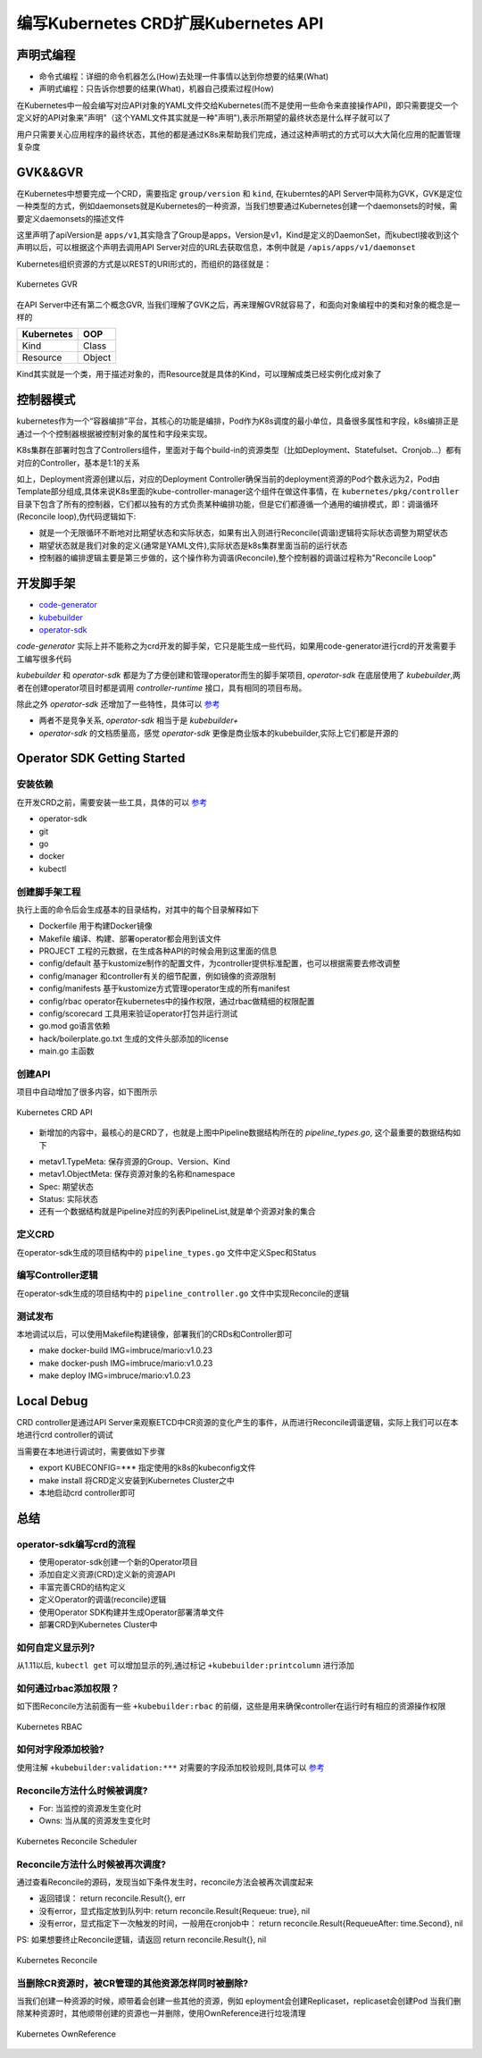 .. SPDX-License-Identifier: MIT

=====================================
编写Kubernetes CRD扩展Kubernetes API
=====================================

声明式编程
------------------

- 命令式编程：详细的命令机器怎么(How)去处理一件事情以达到你想要的结果(What)  
- 声明式编程：只告诉你想要的结果(What)，机器自己摸索过程(How)  

在Kubernetes中一般会编写对应API对象的YAML文件交给Kubernetes(而不是使用一些命令来直接操作API)，即只需要提交一个定义好的API对象来"声明"（这个YAML文件其实就是一种"声明"),表示所期望的最终状态是什么样子就可以了

用户只需要关心应用程序的最终状态，其他的都是通过K8s来帮助我们完成，通过这种声明式的方式可以大大简化应用的配置管理复杂度

GVK&&GVR
------------------

在Kubernetes中想要完成一个CRD，需要指定 ``group/version`` 和 ``kind``, 在kuberntes的API Server中简称为GVK，GVK是定位一种类型的方式，例如daemonsets就是Kubernetes的一种资源，当我们想要通过Kubernetes创建一个daemonsets的时候，需要定义daemonsets的描述文件

.. code-block:: yaml
   :linenos:

   apiVersion: apps/v1 
   kind: DaemonSet

这里声明了apiVersion是 ``apps/v1``,其实隐含了Group是apps，Version是v1，Kind是定义的DaemonSet，而kubectl接收到这个声明以后，可以根据这个声明去调用API Server对应的URL去获取信息，本例中就是 ``/apis/apps/v1/daemonset``

Kubernetes组织资源的方式是以REST的URI形式的，而组织的路径就是：

.. figure:: /_static/images/kubernetes/gvr.jpg
   :width: 100%
   :align: center
   :alt: Kubernetes gvr

   Kubernetes GVR

在API Server中还有第二个概念GVR, 当我们理解了GVK之后，再来理解GVR就容易了，和面向对象编程中的类和对象的概念是一样的

+---------------+---------+
|  Kubernetes   | OOP     |
+===============+=========+
|  Kind         | Class   |
+---------------+---------+
|  Resource     | Object  |
+---------------+---------+

Kind其实就是一个类，用于描述对象的，而Resource就是具体的Kind，可以理解成类已经实例化成对象了

控制器模式
------------------

kubernetes作为一个“容器编排”平台，其核心的功能是编排，Pod作为K8s调度的最小单位，具备很多属性和字段，k8s编排正是通过一个个控制器根据被控制对象的属性和字段来实现。

K8s集群在部署时包含了Controllers组件，里面对于每个build-in的资源类型（比如Deployment、Statefulset、Cronjob…）都有对应的Controller，基本是1:1的关系

.. code-block:: yaml
    :linenos:

    apiVersion: apps/v1 
    kind: Deployment 
    metadata: 
      name: test 
    spec: 
      selector:
        matchLabels:
          app: test
      replicas: 2
      template:
        metadata:
          labels:
            app: test
        spec:
          containers:
          - name: nginx
            image: nginx:1.7.9
            ports:
            - containerPort: 80

如上，Deployment资源创建以后，对应的Deployment Controller确保当前的deployment资源的Pod个数永远为2，Pod由Template部分组成,具体来说K8s里面的kube-controller-manager这个组件在做这件事情，在 ``kubernetes/pkg/controller`` 目录下包含了所有的控制器，它们都以独有的方式负责某种编排功能，但是它们都遵循一个通用的编排模式，即：调谐循环(Reconcile loop),伪代码逻辑如下:

.. code-block:: golang
   :linenos:

   for {
     actualState := GetResourceActualState(rsvc) 
     expectState := GetResourceExpectState(rsvc)
     if actualState == expectState {
        // do nothing
     } else {
        Reconcile(rsvc)
     }
   }

- 就是一个无限循环不断地对比期望状态和实际状态，如果有出入则进行Reconcile(调谐)逻辑将实际状态调整为期望状态  
- 期望状态就是我们对象的定义(通常是YAML文件),实际状态是k8s集群里面当前的运行状态  
- 控制器的编排逻辑主要是第三步做的，这个操作称为调谐(Reconcile),整个控制器的调谐过程称为"Reconcile Loop"


开发脚手架
------------------

* `code-generator <https://github.com/kubernetes/code-generator>`_
* `kubebuilder <https://github.com/kubernetes-sigs/kubebuilder>`_
* `operator-sdk <https://github.com/operator-framework/operator-sdk>`_

`code-generator` 实际上并不能称之为crd开发的脚手架，它只是能生成一些代码，如果用code-generator进行crd的开发需要手工编写很多代码

`kubebuilder` 和 `operator-sdk` 都是为了方便创建和管理operator而生的脚手架项目, `operator-sdk` 在底层使用了 `kubebuilder`,两者在创建operator项目时都是调用 `controller-runtime` 接口，具有相同的项目布局。

除此之外 `operator-sdk` 还增加了一些特性，具体可以 `参考 <https://sdk.operatorframework.io/docs/faqs/>`_

* 两者不是竞争关系, `operator-sdk` 相当于是 `kubebuilder+`  
* `operator-sdk` 的文档质量高，感觉 `operator-sdk` 更像是商业版本的kubebuilder,实际上它们都是开源的 

Operator SDK Getting Started
------------------

安装依赖
~~~~~~~~

在开发CRD之前，需要安装一些工具，具体的可以 `参考 <https://sdk.operatorframework.io/docs/building-operators/golang/installation/#additional-prerequisites>`_  

* operator-sdk  
* git  
* go  
* docker  
* kubectl  

创建脚手架工程
~~~~~~~~~~~~~~~~

.. code-block:: 
   :linenos:

   ❯ mkdir mario
   ❯ cd mario
   ❯ pwd
   /Users/qianguodong/Projects/src/github.com/guodongq/mario

   ❯ operator-sdk init --domain qgd.io --repo github.com/guodongq/mario

    Writing kustomize manifests for you to edit...
    Writing scaffold for you to edit...
    Get controller runtime:
    $ go get sigs.k8s.io/controller-runtime@v0.10.0
    Update dependencies:
    $ go mod tidy
    Next: define a resource with:
    $ operator-sdk create api

    ❯ tree -L 2
    .
    ├── Dockerfile
    ├── Makefile
    ├── PROJECT
    ├── config
    │   ├── default
    │   ├── manager
    │   ├── manifests
    │   ├── prometheus
    │   ├── rbac
    │   └── scorecard
    ├── go.mod
    ├── go.sum
    ├── hack
    │   └── boilerplate.go.txt
    └── main.go

    8 directories, 7 files


执行上面的命令后会生成基本的目录结构，对其中的每个目录解释如下

* Dockerfile 用于构建Docker镜像  
* Makefile  编译、构建、部署operator都会用到该文件  
* PROJECT 工程的元数据，在生成各种API的时候会用到这里面的信息
* config/default 基于kustomize制作的配置文件，为controller提供标准配置，也可以根据需要去修改调整  
* config/manager 和controller有关的细节配置，例如镜像的资源限制  
* config/manifests 基于kustomize方式管理operator生成的所有manifest
* config/rbac operator在kubernetes中的操作权限，通过rbac做精细的权限配置  
* config/scorecard 工具用来验证operator打包并运行测试  
* go.mod go语言依赖  
* hack/boilerplate.go.txt 生成的文件头部添加的license  
* main.go 主函数

 
创建API
~~~~~~~~~~~~~~~~

.. code-block:: 
   :linenos:

    ❯ operator-sdk create api --group mario.horizon --version v1 --kind Pipeline --resource --controller
    Writing kustomize manifests for you to edit...
    Writing scaffold for you to edit...
    api/v1/pipeline_types.go
    controllers/pipeline_controller.go
    Update dependencies:
    $ go mod tidy
    Running make:
    $ make generate
    go: creating new go.mod: module tmp
    Downloading sigs.k8s.io/controller-tools/cmd/controller-gen@v0.7.0
    go get: installing executables with 'go get' in module mode is deprecated.
        To adjust and download dependencies of the current module, use 'go get -d'.
        To install using requirements of the current module, use 'go install'.
        To install ignoring the current module, use 'go install' with a version,
        like 'go install example.com/cmd@latest'.
        For more information, see https://golang.org/doc/go-get-install-deprecation
        or run 'go help get' or 'go help install'.
    go get: added github.com/fatih/color v1.12.0
    go get: added github.com/go-logr/logr v0.4.0
    go get: added github.com/gobuffalo/flect v0.2.3
    go get: added github.com/gogo/protobuf v1.3.2
    go get: added github.com/google/go-cmp v0.5.6
    go get: added github.com/google/gofuzz v1.1.0
    go get: added github.com/inconshreveable/mousetrap v1.0.0
    go get: added github.com/json-iterator/go v1.1.11
    go get: added github.com/mattn/go-colorable v0.1.8
    go get: added github.com/mattn/go-isatty v0.0.12
    go get: added github.com/modern-go/concurrent v0.0.0-20180306012644-bacd9c7ef1dd
    go get: added github.com/modern-go/reflect2 v1.0.1
    go get: added github.com/spf13/cobra v1.2.1
    go get: added github.com/spf13/pflag v1.0.5
    go get: added golang.org/x/mod v0.4.2
    go get: added golang.org/x/net v0.0.0-20210520170846-37e1c6afe023
    go get: added golang.org/x/sys v0.0.0-20210616094352-59db8d763f22
    go get: added golang.org/x/text v0.3.6
    go get: added golang.org/x/tools v0.1.5
    go get: added golang.org/x/xerrors v0.0.0-20200804184101-5ec99f83aff1
    go get: added gopkg.in/inf.v0 v0.9.1
    go get: added gopkg.in/yaml.v2 v2.4.0
    go get: added gopkg.in/yaml.v3 v3.0.0-20210107192922-496545a6307b
    go get: added k8s.io/api v0.22.2
    go get: added k8s.io/apiextensions-apiserver v0.22.2
    go get: added k8s.io/apimachinery v0.22.2
    go get: added k8s.io/klog/v2 v2.9.0
    go get: added k8s.io/utils v0.0.0-20210819203725-bdf08cb9a70a
    go get: added sigs.k8s.io/controller-tools v0.7.0
    go get: added sigs.k8s.io/structured-merge-diff/v4 v4.1.2
    go get: added sigs.k8s.io/yaml v1.2.0
    /Users/qianguodong/Projects/src/github.com/guodongq/mario/bin/controller-gen object:headerFile="hack/boilerplate.go.txt" paths="./..."
    Next: implement your new API and generate the manifests (e.g. CRDs,CRs) with:
    $ make manifests


项目中自动增加了很多内容，如下图所示

.. figure:: /_static/images/kubernetes/crd-api.jpg
   :width: 100%
   :align: center
   :alt: Kubernetes crd api

   Kubernetes CRD API

* 新增加的内容中，最核心的是CRD了，也就是上图中Pipeline数据结构所在的 `pipeline_types.go`, 这个最重要的数据结构如下

.. code-block:: golang
   :linenos:

    // Pipeline is the Schema for the pipelines API
    type Pipeline struct {
	metav1.TypeMeta   `json:",inline"`
	metav1.ObjectMeta `json:"metadata,omitempty"`

	Spec   PipelineSpec   `json:"spec,omitempty"`
	Status PipelineStatus `json:"status,omitempty"`
    }

* metav1.TypeMeta: 保存资源的Group、Version、Kind  
* metav1.ObjectMeta: 保存资源对象的名称和namespace  
* Spec: 期望状态  
* Status: 实际状态  
* 还有一个数据结构就是Pipeline对应的列表PipelineList,就是单个资源对象的集合

定义CRD
~~~~~~~~~~~~~~~~

在operator-sdk生成的项目结构中的 ``pipeline_types.go`` 文件中定义Spec和Status

编写Controller逻辑
~~~~~~~~~~~~~~~~~~~~
 
在operator-sdk生成的项目结构中的 ``pipeline_controller.go`` 文件中实现Reconcile的逻辑

测试发布
~~~~~~~~~~~~~~~~~~~~

本地调试以后，可以使用Makefile构建镜像，部署我们的CRDs和Controller即可

* make docker-build IMG=imbruce/mario:v1.0.23
* make docker-push IMG=imbruce/mario:v1.0.23  
* make deploy IMG=imbruce/mario:v1.0.23

Local Debug
------------------

CRD controller是通过API Server来观察ETCD中CR资源的变化产生的事件，从而进行Reconcile调谐逻辑，实际上我们可以在本地进行crd controller的调试

当需要在本地进行调试时，需要做如下步骤

* export KUBECONFIG=***  指定使用的k8s的kubeconfig文件  
* make install  将CRD定义安装到Kubernetes Cluster之中
* 本地启动crd controller即可


总结
------------------

operator-sdk编写crd的流程
~~~~~~~~~~~~~~~~~~~~~~~~~~~~

* 使用operator-sdk创建一个新的Operator项目  
* 添加自定义资源(CRD)定义新的资源API  
* 丰富完善CRD的结构定义
* 定义Operator的调谐(reconcile)逻辑  
* 使用Operator SDK构建并生成Operator部署清单文件  
* 部署CRD到Kubernetes Cluster中

如何自定义显示列?
~~~~~~~~~~~~~~~~~~
从1.11以后, ``kubectl get`` 可以增加显示的列,通过标记 ``+kubebuilder:printcolumn`` 进行添加

如何通过rbac添加权限？
~~~~~~~~~~~~~~~~~~~~~~

如下图Reconcile方法前面有一些  ``+kubebuilder:rbac`` 的前缀，这些是用来确保controller在运行时有相应的资源操作权限

.. figure:: /_static/images/kubernetes/rbac.jpg
   :width: 100%
   :align: center
   :alt: Kubernetes rbac

   Kubernetes RBAC


如何对字段添加校验?
~~~~~~~~~~~~~~~~~~~~~~~~~~~~~~

使用注解 ``+kubebuilder:validation:***`` 对需要的字段添加校验规则,具体可以 `参考 <https://book.kubebuilder.io/reference/markers/crd-validation.html>`_



Reconcile方法什么时候被调度?
~~~~~~~~~~~~~~~~~~~~~~~~~~~~

- For: 当监控的资源发生变化时  
- Owns: 当从属的资源发生变化时

.. figure:: /_static/images/kubernetes/reconcile-scheduler.jpg
   :width: 100%
   :align: center
   :alt: Kubernetes reconcile scheduler

   Kubernetes Reconcile Scheduler


Reconcile方法什么时候被再次调度?
~~~~~~~~~~~~~~~~~~~~~~~~~~~~~~~~~~

通过查看Reconcile的源码，发现当如下条件发生时，reconcile方法会被再次调度起来  

* 返回错误： return reconcile.Result{}, err  
* 没有error，显式指定放到队列中: return reconcile.Result{Requeue: true}, nil  
* 没有error，显式指定下一次触发的时间，一般用在cronjob中： return reconcile.Result{RequeueAfter: time.Second}, nil  

PS: 如果想要终止Reconcile逻辑，请返回 return reconcile.Result{}, nil


.. figure:: /_static/images/kubernetes/reconcile.jpg
   :width: 100%
   :align: center
   :alt: Kubernetes Reconcile

   Kubernetes Reconcile



当删除CR资源时，被CR管理的其他资源怎样同时被删除?
~~~~~~~~~~~~~~~~~~~~~~~~~~~~~~~~~~~~~~~~~~~~~~~~~~~

当我们创建一种资源的时候，顺带着会创建一些其他的资源，例如 eployment会创建Replicaset，replicaset会创建Pod  
当我们删除某种资源时，其他顺带创建的资源也一并删除，使用OwnReference进行垃圾清理

.. figure:: /_static/images/kubernetes/ownreference.jpg
   :width: 100%
   :align: center
   :alt: Kubernetes OwnReference

   Kubernetes OwnReference




